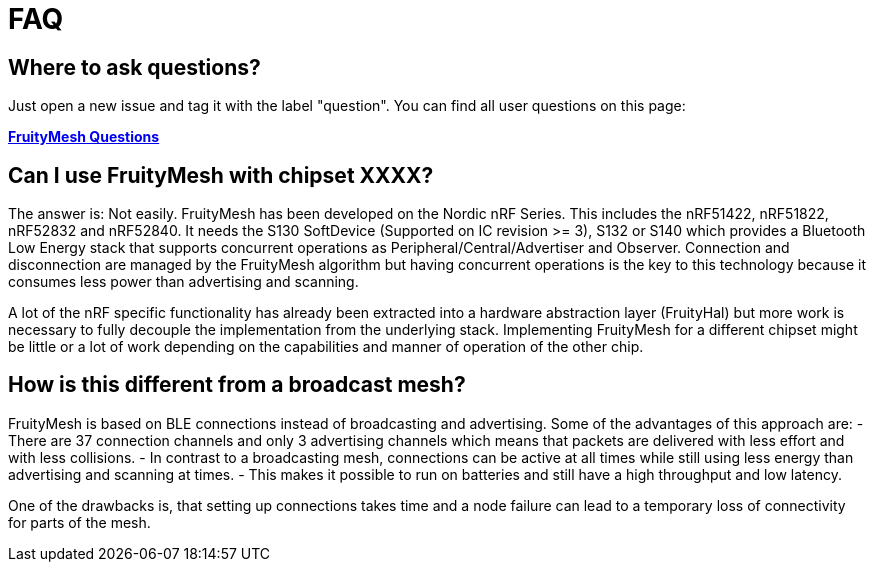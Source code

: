 = FAQ

== Where to ask questions?
Just open a new issue and tag it with the label "question". You can find all user questions on this page:

**https://github.com/mwaylabs/fruitymesh/issues?q=label%3Aquestion[FruityMesh Questions]**

== Can I use FruityMesh with chipset XXXX?
The answer is: Not easily. FruityMesh has been developed on the Nordic nRF Series. This includes the nRF51422, nRF51822, nRF52832 and nRF52840. It needs the S130 SoftDevice (Supported on IC revision >= 3), S132 or S140 which provides a Bluetooth Low Energy stack that supports concurrent operations as Peripheral/Central/Advertiser and Observer. Connection and disconnection are managed by the FruityMesh algorithm but having concurrent operations is the key to this technology because it consumes less power than advertising and scanning.

A lot of the nRF specific functionality has already been extracted into a hardware abstraction layer (FruityHal) but more work is necessary to fully decouple the implementation from the underlying stack. Implementing FruityMesh for a different chipset might be little or a lot of work depending on the capabilities and manner of operation of the other chip.

== How is this different from a broadcast mesh?
FruityMesh is based on BLE connections instead of broadcasting and advertising. Some of the advantages of this approach are:
- There are 37 connection channels and only 3 advertising channels which means that packets are delivered with less effort and with less collisions.
- In contrast to a broadcasting mesh, connections can be active at all times while still using less energy than advertising and scanning at times.
- This makes it possible to run on batteries and still have a high throughput and low latency.

One of the drawbacks is, that setting up connections takes time and a node failure can lead to a temporary loss of connectivity for parts of the mesh.
